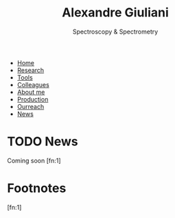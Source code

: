 #+TITLE:  Alexandre Giuliani
#+AUTHOR: AG
#+EMAIL:  (concat "alexandre.giuliani" at-sign "synchrotron-soleil.fr"

#+OPTIONS: toc:nil num:nil :org-html-postamble:t org-html-preamble:t tile:nil author:nil
#+OPTIONS: creator:t d:nil date:t stat:t inline:t e:t c:t broken-links:t 

#+HTML_HEAD: <link rel="icon" type="image/png" href="img/favicon-32x32.png" sizes="32x32" />
#+HTML_HEAD_EXTRA: <script src='https://ajax.googleapis.com/ajax/libs/jquery/2.2.0/jquery.min.js'></script>
#+HTML_HEAD_EXTRA: <script src='js/blog.js'></script>
#+HTML_HEAD_EXTRA: <link rel='stylesheet' type='text/css' href='css/style.css'>
#+LINK_HOME:  https://agiuliani.xyz

#+HTML_DESCRIPTION: Personnal website
#+HTML_DESCRIPTION: chemistry, physical chemistry, spectroscopy
#+HTML_DESCRIPTION: science, chemistry, physical chemistry
#+HTML_DESCRIPTION: spectroscopy, mass spectrometry, radiation, UV, ultraviolet
#+HTML_KEYWORDS: chemistry, science, spectroscopy, interaction
#+LANGUAGE:   en
#+CATEGORY:   website

#+SUBTITLE: Spectroscopy & Spectrometry
#+HTML_DOCTYPE: html5

#+NAME: banner
#+BEGIN_EXPORT html
<div class="navbar">
  <ul>
    <li><a href='index.html'>Home</a></li>
    <li><a href='research.html'>Research</a></li>
    <li><a href='tools.html'>Tools</a></li>
    <li><a href='colleagues.html'>Colleagues</a></li>
    <li><a href='about.html'>About me</a></li>
    <li><a href='production.html'>Production</a></li>
    <li><a href='outreach.html'>Ourreach</a></li>
    <li><a href='news.html'>News</a></li>
  </ul>
</div>
#+END_EXPORT

* TODO News
Coming soon [fn:1]
* Footnotes
[fn:1]


